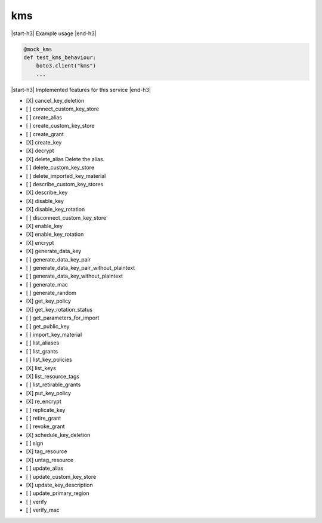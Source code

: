 .. _implementedservice_kms:

.. |start-h3| raw:: html

    <h3>

.. |end-h3| raw:: html

    </h3>

===
kms
===

|start-h3| Example usage |end-h3|

.. sourcecode:: python

            @mock_kms
            def test_kms_behaviour:
                boto3.client("kms")
                ...



|start-h3| Implemented features for this service |end-h3|

- [X] cancel_key_deletion
- [ ] connect_custom_key_store
- [ ] create_alias
- [ ] create_custom_key_store
- [ ] create_grant
- [X] create_key
- [X] decrypt
- [X] delete_alias
  Delete the alias.

- [ ] delete_custom_key_store
- [ ] delete_imported_key_material
- [ ] describe_custom_key_stores
- [X] describe_key
- [X] disable_key
- [X] disable_key_rotation
- [ ] disconnect_custom_key_store
- [X] enable_key
- [X] enable_key_rotation
- [X] encrypt
- [X] generate_data_key
- [ ] generate_data_key_pair
- [ ] generate_data_key_pair_without_plaintext
- [ ] generate_data_key_without_plaintext
- [ ] generate_mac
- [ ] generate_random
- [X] get_key_policy
- [X] get_key_rotation_status
- [ ] get_parameters_for_import
- [ ] get_public_key
- [ ] import_key_material
- [ ] list_aliases
- [ ] list_grants
- [ ] list_key_policies
- [X] list_keys
- [X] list_resource_tags
- [ ] list_retirable_grants
- [X] put_key_policy
- [X] re_encrypt
- [ ] replicate_key
- [ ] retire_grant
- [ ] revoke_grant
- [X] schedule_key_deletion
- [ ] sign
- [X] tag_resource
- [X] untag_resource
- [ ] update_alias
- [ ] update_custom_key_store
- [X] update_key_description
- [ ] update_primary_region
- [ ] verify
- [ ] verify_mac

